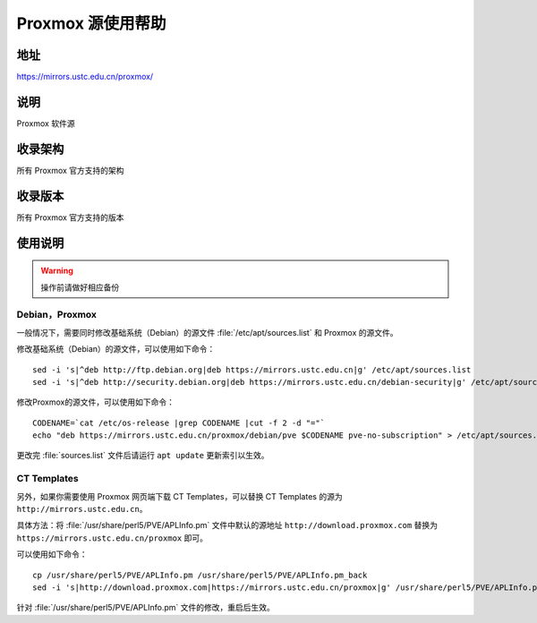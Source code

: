 ======================
Proxmox 源使用帮助
======================

地址
====

https://mirrors.ustc.edu.cn/proxmox/

说明
====

Proxmox 软件源

收录架构
========

所有 Proxmox 官方支持的架构


收录版本
========

所有 Proxmox 官方支持的版本


使用说明
========


.. warning::
    操作前请做好相应备份

Debian，Proxmox
------------------------------

一般情况下，需要同时修改基础系统（Debian）的源文件 :file:`/etc/apt/sources.list` 和 Proxmox 的源文件。

修改基础系统（Debian）的源文件，可以使用如下命令：

::

  sed -i 's|^deb http://ftp.debian.org|deb https://mirrors.ustc.edu.cn|g' /etc/apt/sources.list
  sed -i 's|^deb http://security.debian.org|deb https://mirrors.ustc.edu.cn/debian-security|g' /etc/apt/sources.list

修改Proxmox的源文件，可以使用如下命令：

::

  CODENAME=`cat /etc/os-release |grep CODENAME |cut -f 2 -d "="`
  echo "deb https://mirrors.ustc.edu.cn/proxmox/debian/pve $CODENAME pve-no-subscription" > /etc/apt/sources.list.d/pve-no-subscription.list


更改完 :file:`sources.list` 文件后请运行 ``apt update`` 更新索引以生效。


CT Templates
------------------------------

另外，如果你需要使用 Proxmox 网页端下载 CT Templates，可以替换 CT Templates 的源为 ``http://mirrors.ustc.edu.cn``。

具体方法：将 :file:`/usr/share/perl5/PVE/APLInfo.pm` 文件中默认的源地址 ``http://download.proxmox.com``
替换为 ``https://mirrors.ustc.edu.cn/proxmox`` 即可。

可以使用如下命令：

::

  cp /usr/share/perl5/PVE/APLInfo.pm /usr/share/perl5/PVE/APLInfo.pm_back
  sed -i 's|http://download.proxmox.com|https://mirrors.ustc.edu.cn/proxmox|g' /usr/share/perl5/PVE/APLInfo.pm 

针对 :file:`/usr/share/perl5/PVE/APLInfo.pm` 文件的修改，重启后生效。

